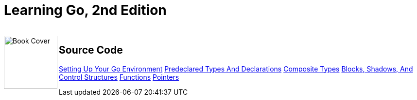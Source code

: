 = Learning Go, 2nd Edition

++++
<br>
<img align="left" role="left" src="https://learning.oreilly.com/covers/urn:orm:book:9781098139285/400w/" width="110" alt="Book Cover" />
++++

== Source Code

link:ch01[Setting Up Your Go Environment]
link:ch02[Predeclared Types And Declarations]
link:ch03[Composite Types]
link:ch04[Blocks, Shadows, And Control Structures]
link:ch05[Functions]
link:ch06[Pointers]
